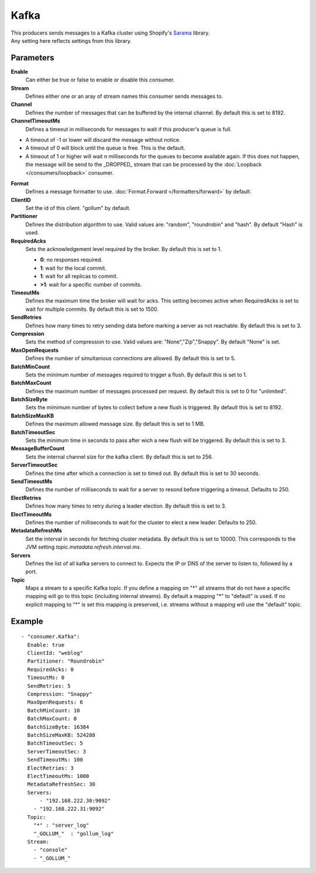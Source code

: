 Kafka
#############

| This producers sends messages to a Kafka cluster using Shopify's `Sarama <https://github.com/Shopify/sarama>`_ library.
| Any setting here reflects settings from this library.

Parameters
----------

**Enable**
  Can either be true or false to enable or disable this consumer.
**Stream**
  Defines either one or an aray of stream names this consumer sends messages to.
**Channel**
  Defines the number of messages that can be buffered by the internal channel.
  By default this is set to 8192.
**ChannelTimeoutMs**
  Defines a timeout in milliseconds for messages to wait if this producer's queue is full.

- A timeout of -1 or lower will discard the message without notice.
- A timeout of 0 will block until the queue is free. This is the default.
- A timeout of 1 or higher will wait n milliseconds for the queues to become available again.
  If this does not happen, the message will be send to the _DROPPED_ stream that can be processed by the :doc:`Loopback </consumers/loopback>` consumer.

**Format**
  Defines a message formatter to use. :doc:`Format.Forward </formatters/forward>` by default.
**ClientID**
  Set the id of this client. "gollum" by default.
**Partitioner**
  Defines the distribution algorithm to use.
  Valid values are: "random", "roundrobin" and "hash".
  By default "Hash" is used.
**RequiredAcks**
  Sets the acknowledgement level required by the broker. By default this is set to 1.

  - **0**: no responses required.
  - **1**: wait for the local commit.
  - **1**:  wait for all replicas to commit.
  - **>1**: wait for a specific number of commits.

**TimeoutMs**
  Defines the maximum time the broker will wait for acks.
  This setting becomes active when RequiredAcks is set to wait for multiple commits.
  By default this is set to 1500.
**SendRetries**
  Defines how many times to retry sending data before marking a server as not reachable.
  By default this is set to 3.
**Compression**
  Sets the method of compression to use.
  Valid values are: "None","Zip","Snappy".
  By default "None" is set.
**MaxOpenRequests**
  Defines the number of simultanious connections are allowed.
  By default this is set to 5.
**BatchMinCount**
  Sets the minimum number of messages required to trigger a flush.
  By default this is set to 1.
**BatchMaxCount**
  Defines the maximum number of messages processed per request.
  By default this is set to 0 for "unlimited".
**BatchSizeByte**
  Sets the mimimum number of bytes to collect before a new flush is triggered.
  By default this is set to 8192.
**BatchSizeMaxKB**
  Defines the maximum allowed message size.
  By default this is set to 1 MB.
**BatchTimeoutSec**
  Sets the minimum time in seconds to pass after wich a new flush will be triggered.
  By default this is set to 3.
**MessageBufferCount**
  Sets the internal channel size for the kafka client.
  By default this is set to 256.
**ServerTimeoutSec**
  Defines the time after which a connection is set to timed out.
  By default this is set to 30 seconds.
**SendTimeoutMs**
  Defines the number of milliseconds to wait for a server to resond before triggering a timeout.
  Defaults to 250.
**ElectRetries**
  Defines how many times to retry during a leader election.
  By default this is set to 3.
**ElectTimeoutMs**
  Defines the number of milliseconds to wait for the cluster to elect a new leader.
  Defaults to 250.
**MetadataRefreshMs**
  Set the interval in seconds for fetching cluster metadata.
  By default this is set to 10000.
  This corresponds to the JVM setting `topic.metadata.refresh.interval.ms`.
**Servers**
  Defines the list of all kafka servers to connect to.
  Expects the IP or DNS of the server to listen to, followed by a port.
**Topic**
  Maps a stream to a specific Kafka topic.
  If you define a mapping on "*" all streams that do not have a specific mapping will go to this topic (including internal streams).
  By default a mapping "*" to "default" is used.
  If no explicit mapping to "*" is set this mapping is preserved, i.e. streams without a mapping will use the "default" topic.

Example
-------

::

  - "consumer.Kafka":
    Enable: true
    ClientId: "weblog"
    Partitioner: "Roundrobin"
    RequiredAcks: 0
    TimeoutMs: 0
    SendRetries: 5
    Compression: "Snappy"
    MaxOpenRequests: 6
    BatchMinCount: 10
    BatchMaxCount: 0
    BatchSizeByte: 16384
    BatchSizeMaxKB: 524288
    BatchTimeoutSec: 5
    ServerTimeoutSec: 3
    SendTimeoutMs: 100
    ElectRetries: 3
    ElectTimeoutMs: 1000
    MetadataRefreshSec: 30
    Servers:
    	- "192.168.222.30:9092"
      - "192.168.222.31:9092"
    Topic:
      "*" : "server_log"
      "_GOLLUM_"  : "gollum_log"
    Stream:
      - "console"
      - "_GOLLUM_"
